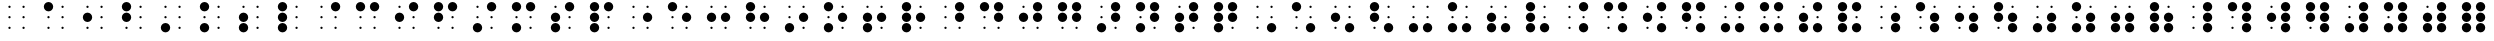 SplineFontDB: 3.0
FontName: JBraille
FullName: JBraille
FamilyName: JBraille
Weight: Regular
Copyright: Copyright (c) 2017, Jeff Bishop,,,
UComments: "2017-1-19: Created with FontForge (http://fontforge.org)"
Version: 001.000
ItalicAngle: 0
UnderlinePosition: -100
UnderlineWidth: 50
Ascent: 819
Descent: 205
InvalidEm: 0
LayerCount: 2
Layer: 0 0 "Back" 1
Layer: 1 0 "Fore" 0
XUID: [1021 823 1770939839 14529401]
FSType: 0
OS2Version: 0
OS2_WeightWidthSlopeOnly: 0
OS2_UseTypoMetrics: 1
CreationTime: 1484842730
ModificationTime: 1484851341
PfmFamily: 17
TTFWeight: 400
TTFWidth: 5
LineGap: 90
VLineGap: 0
OS2TypoAscent: 0
OS2TypoAOffset: 1
OS2TypoDescent: 0
OS2TypoDOffset: 1
OS2TypoLinegap: 90
OS2WinAscent: 0
OS2WinAOffset: 1
OS2WinDescent: 0
OS2WinDOffset: 1
HheadAscent: 0
HheadAOffset: 1
HheadDescent: 0
HheadDOffset: 1
OS2Vendor: 'PfEd'
MarkAttachClasses: 1
DEI: 91125
LangName: 1033
Encoding: Original
Compacted: 1
UnicodeInterp: none
NameList: AGL For New Fonts
DisplaySize: -48
AntiAlias: 1
FitToEm: 0
WinInfo: 0 32 11
BeginPrivate: 0
EndPrivate
TeXData: 1 0 0 346030 173015 115343 0 1048576 115343 783286 444596 497025 792723 393216 433062 380633 303038 157286 324010 404750 52429 2506097 1059062 262144
BeginChars: 71 64

StartChar: uni2800
Encoding: 0 10240 0
Width: 1000
VWidth: 0
Flags: HW
LayerCount: 2
Fore
SplineSet
650 670 m 0
 650 687 663 700 680 700 c 0
 697 700 710 687 710 670 c 0
 710 653 697 640 680 640 c 0
 663 640 650 653 650 670 c 0
290 670 m 0
 290 687 303 700 320 700 c 0
 337 700 350 687 350 670 c 0
 350 653 337 640 320 640 c 0
 303 640 290 653 290 670 c 0
650 130 m 0
 650 147 663 160 680 160 c 0
 697 160 710 147 710 130 c 0
 710 113 697 100 680 100 c 0
 663 100 650 113 650 130 c 0
290 130 m 0
 290 147 303 160 320 160 c 0
 337 160 350 147 350 130 c 0
 350 113 337 100 320 100 c 0
 303 100 290 113 290 130 c 0
650 400 m 0
 650 417 663 430 680 430 c 0
 697 430 710 417 710 400 c 0
 710 383 697 370 680 370 c 0
 663 370 650 383 650 400 c 0
290 400 m 0
 290 417 303 430 320 430 c 0
 337 430 350 417 350 400 c 0
 350 383 337 370 320 370 c 0
 303 370 290 383 290 400 c 0
EndSplineSet
Validated: 1
EndChar

StartChar: uni2801
Encoding: 1 10241 1
Width: 1000
VWidth: 0
Flags: HW
LayerCount: 2
Fore
SplineSet
650 130 m 0
 650 147 663 160 680 160 c 0
 697 160 710 147 710 130 c 0
 710 113 697 100 680 100 c 0
 663 100 650 113 650 130 c 0
290 130 m 0
 290 147 303 160 320 160 c 0
 337 160 350 147 350 130 c 0
 350 113 337 100 320 100 c 0
 303 100 290 113 290 130 c 0
650 400 m 0
 650 417 663 430 680 430 c 0
 697 430 710 417 710 400 c 0
 710 383 697 370 680 370 c 0
 663 370 650 383 650 400 c 0
290 400 m 0
 290 417 303 430 320 430 c 0
 337 430 350 417 350 400 c 0
 350 383 337 370 320 370 c 0
 303 370 290 383 290 400 c 0
650 670 m 0
 650 687 663 700 680 700 c 0
 697 700 710 687 710 670 c 0
 710 653 697 640 680 640 c 0
 663 640 650 653 650 670 c 0
200 670 m 0
 200 736 254 790 320 790 c 0
 386 790 440 736 440 670 c 0
 440 604 386 550 320 550 c 0
 254 550 200 604 200 670 c 0
EndSplineSet
Validated: 1
EndChar

StartChar: uni2802
Encoding: 2 10242 2
Width: 1000
VWidth: 0
Flags: HW
LayerCount: 2
Fore
SplineSet
650 130 m 0
 650 147 663 160 680 160 c 0
 697 160 710 147 710 130 c 0
 710 113 697 100 680 100 c 0
 663 100 650 113 650 130 c 0
290 130 m 0
 290 147 303 160 320 160 c 0
 337 160 350 147 350 130 c 0
 350 113 337 100 320 100 c 0
 303 100 290 113 290 130 c 0
650 400 m 0
 650 417 663 430 680 430 c 0
 697 430 710 417 710 400 c 0
 710 383 697 370 680 370 c 0
 663 370 650 383 650 400 c 0
650 670 m 0
 650 687 663 700 680 700 c 0
 697 700 710 687 710 670 c 0
 710 653 697 640 680 640 c 0
 663 640 650 653 650 670 c 0
290 670 m 0
 290 687 303 700 320 700 c 0
 337 700 350 687 350 670 c 0
 350 653 337 640 320 640 c 0
 303 640 290 653 290 670 c 0
200 400 m 0
 200 466 254 520 320 520 c 0
 386 520 440 466 440 400 c 0
 440 334 386 280 320 280 c 0
 254 280 200 334 200 400 c 0
EndSplineSet
EndChar

StartChar: uni2803
Encoding: 3 10243 3
Width: 1000
VWidth: 0
Flags: HW
LayerCount: 2
Fore
SplineSet
650 130 m 0
 650 147 663 160 680 160 c 0
 697 160 710 147 710 130 c 0
 710 113 697 100 680 100 c 0
 663 100 650 113 650 130 c 0
290 130 m 0
 290 147 303 160 320 160 c 0
 337 160 350 147 350 130 c 0
 350 113 337 100 320 100 c 0
 303 100 290 113 290 130 c 0
650 400 m 0
 650 417 663 430 680 430 c 0
 697 430 710 417 710 400 c 0
 710 383 697 370 680 370 c 0
 663 370 650 383 650 400 c 0
650 670 m 0
 650 687 663 700 680 700 c 0
 697 700 710 687 710 670 c 0
 710 653 697 640 680 640 c 0
 663 640 650 653 650 670 c 0
200 670 m 0
 200 736 254 790 320 790 c 0
 386 790 440 736 440 670 c 0
 440 604 386 550 320 550 c 0
 254 550 200 604 200 670 c 0
200 400 m 0
 200 466 254 520 320 520 c 0
 386 520 440 466 440 400 c 0
 440 334 386 280 320 280 c 0
 254 280 200 334 200 400 c 0
EndSplineSet
Validated: 1
EndChar

StartChar: uni2804
Encoding: 4 10244 4
Width: 1000
VWidth: 0
Flags: HW
LayerCount: 2
Fore
SplineSet
650 130 m 0
 650 147 663 160 680 160 c 0
 697 160 710 147 710 130 c 0
 710 113 697 100 680 100 c 0
 663 100 650 113 650 130 c 0
650 400 m 0
 650 417 663 430 680 430 c 0
 697 430 710 417 710 400 c 0
 710 383 697 370 680 370 c 0
 663 370 650 383 650 400 c 0
290 400 m 0
 290 417 303 430 320 430 c 0
 337 430 350 417 350 400 c 0
 350 383 337 370 320 370 c 0
 303 370 290 383 290 400 c 0
650 670 m 0
 650 687 663 700 680 700 c 0
 697 700 710 687 710 670 c 0
 710 653 697 640 680 640 c 0
 663 640 650 653 650 670 c 0
290 670 m 0
 290 687 303 700 320 700 c 0
 337 700 350 687 350 670 c 0
 350 653 337 640 320 640 c 0
 303 640 290 653 290 670 c 0
200 130 m 0
 200 196 254 250 320 250 c 0
 386 250 440 196 440 130 c 0
 440 64 386 10 320 10 c 0
 254 10 200 64 200 130 c 0
EndSplineSet
Validated: 1
EndChar

StartChar: uni2805
Encoding: 5 10245 5
Width: 1000
VWidth: 0
Flags: HW
LayerCount: 2
Fore
SplineSet
650 130 m 0
 650 147 663 160 680 160 c 0
 697 160 710 147 710 130 c 0
 710 113 697 100 680 100 c 0
 663 100 650 113 650 130 c 0
650 400 m 0
 650 417 663 430 680 430 c 0
 697 430 710 417 710 400 c 0
 710 383 697 370 680 370 c 0
 663 370 650 383 650 400 c 0
290 400 m 0
 290 417 303 430 320 430 c 0
 337 430 350 417 350 400 c 0
 350 383 337 370 320 370 c 0
 303 370 290 383 290 400 c 0
650 670 m 0
 650 687 663 700 680 700 c 0
 697 700 710 687 710 670 c 0
 710 653 697 640 680 640 c 0
 663 640 650 653 650 670 c 0
200 670 m 0
 200 736 254 790 320 790 c 0
 386 790 440 736 440 670 c 0
 440 604 386 550 320 550 c 0
 254 550 200 604 200 670 c 0
200 130 m 0
 200 196 254 250 320 250 c 0
 386 250 440 196 440 130 c 0
 440 64 386 10 320 10 c 0
 254 10 200 64 200 130 c 0
EndSplineSet
Validated: 1
EndChar

StartChar: uni2806
Encoding: 6 10246 6
Width: 1000
VWidth: 0
Flags: HW
LayerCount: 2
Fore
SplineSet
650 130 m 0
 650 147 663 160 680 160 c 0
 697 160 710 147 710 130 c 0
 710 113 697 100 680 100 c 0
 663 100 650 113 650 130 c 0
650 400 m 0
 650 417 663 430 680 430 c 0
 697 430 710 417 710 400 c 0
 710 383 697 370 680 370 c 0
 663 370 650 383 650 400 c 0
650 670 m 0
 650 687 663 700 680 700 c 0
 697 700 710 687 710 670 c 0
 710 653 697 640 680 640 c 0
 663 640 650 653 650 670 c 0
290 670 m 0
 290 687 303 700 320 700 c 0
 337 700 350 687 350 670 c 0
 350 653 337 640 320 640 c 0
 303 640 290 653 290 670 c 0
200 130 m 0
 200 196 254 250 320 250 c 0
 386 250 440 196 440 130 c 0
 440 64 386 10 320 10 c 0
 254 10 200 64 200 130 c 0
200 400 m 0
 200 466 254 520 320 520 c 0
 386 520 440 466 440 400 c 0
 440 334 386 280 320 280 c 0
 254 280 200 334 200 400 c 0
EndSplineSet
Validated: 1
EndChar

StartChar: uni2807
Encoding: 7 10247 7
Width: 1000
VWidth: 0
Flags: HW
LayerCount: 2
Fore
SplineSet
650 130 m 0
 650 147 663 160 680 160 c 0
 697 160 710 147 710 130 c 0
 710 113 697 100 680 100 c 0
 663 100 650 113 650 130 c 0
650 400 m 0
 650 417 663 430 680 430 c 0
 697 430 710 417 710 400 c 0
 710 383 697 370 680 370 c 0
 663 370 650 383 650 400 c 0
650 670 m 0
 650 687 663 700 680 700 c 0
 697 700 710 687 710 670 c 0
 710 653 697 640 680 640 c 0
 663 640 650 653 650 670 c 0
200 670 m 0
 200 736 254 790 320 790 c 0
 386 790 440 736 440 670 c 0
 440 604 386 550 320 550 c 0
 254 550 200 604 200 670 c 0
200 130 m 0
 200 196 254 250 320 250 c 0
 386 250 440 196 440 130 c 0
 440 64 386 10 320 10 c 0
 254 10 200 64 200 130 c 0
200 400 m 0
 200 466 254 520 320 520 c 0
 386 520 440 466 440 400 c 0
 440 334 386 280 320 280 c 0
 254 280 200 334 200 400 c 0
EndSplineSet
Validated: 1
EndChar

StartChar: uni2808
Encoding: 8 10248 8
Width: 1000
VWidth: 0
Flags: HW
LayerCount: 2
Fore
SplineSet
650 130 m 0
 650 147 663 160 680 160 c 0
 697 160 710 147 710 130 c 0
 710 113 697 100 680 100 c 0
 663 100 650 113 650 130 c 0
290 130 m 0
 290 147 303 160 320 160 c 0
 337 160 350 147 350 130 c 0
 350 113 337 100 320 100 c 0
 303 100 290 113 290 130 c 0
650 400 m 0
 650 417 663 430 680 430 c 0
 697 430 710 417 710 400 c 0
 710 383 697 370 680 370 c 0
 663 370 650 383 650 400 c 0
290 400 m 0
 290 417 303 430 320 430 c 0
 337 430 350 417 350 400 c 0
 350 383 337 370 320 370 c 0
 303 370 290 383 290 400 c 0
290 670 m 0
 290 687 303 700 320 700 c 0
 337 700 350 687 350 670 c 0
 350 653 337 640 320 640 c 0
 303 640 290 653 290 670 c 0
560 670 m 0
 560 736 614 790 680 790 c 0
 746 790 800 736 800 670 c 0
 800 604 746 550 680 550 c 0
 614 550 560 604 560 670 c 0
EndSplineSet
Validated: 1
EndChar

StartChar: uni2809
Encoding: 9 10249 9
Width: 1000
VWidth: 0
Flags: HW
LayerCount: 2
Fore
SplineSet
650 130 m 0
 650 147 663 160 680 160 c 0
 697 160 710 147 710 130 c 0
 710 113 697 100 680 100 c 0
 663 100 650 113 650 130 c 0
290 130 m 0
 290 147 303 160 320 160 c 0
 337 160 350 147 350 130 c 0
 350 113 337 100 320 100 c 0
 303 100 290 113 290 130 c 0
650 400 m 0
 650 417 663 430 680 430 c 0
 697 430 710 417 710 400 c 0
 710 383 697 370 680 370 c 0
 663 370 650 383 650 400 c 0
290 400 m 0
 290 417 303 430 320 430 c 0
 337 430 350 417 350 400 c 0
 350 383 337 370 320 370 c 0
 303 370 290 383 290 400 c 0
200 670 m 0
 200 736 254 790 320 790 c 0
 386 790 440 736 440 670 c 0
 440 604 386 550 320 550 c 0
 254 550 200 604 200 670 c 0
560 670 m 0
 560 736 614 790 680 790 c 0
 746 790 800 736 800 670 c 0
 800 604 746 550 680 550 c 0
 614 550 560 604 560 670 c 0
EndSplineSet
Validated: 1
EndChar

StartChar: uni280A
Encoding: 10 10250 10
Width: 1000
VWidth: 0
Flags: HW
LayerCount: 2
Fore
SplineSet
650 130 m 0
 650 147 663 160 680 160 c 0
 697 160 710 147 710 130 c 0
 710 113 697 100 680 100 c 0
 663 100 650 113 650 130 c 0
290 130 m 0
 290 147 303 160 320 160 c 0
 337 160 350 147 350 130 c 0
 350 113 337 100 320 100 c 0
 303 100 290 113 290 130 c 0
650 400 m 0
 650 417 663 430 680 430 c 0
 697 430 710 417 710 400 c 0
 710 383 697 370 680 370 c 0
 663 370 650 383 650 400 c 0
290 670 m 0
 290 687 303 700 320 700 c 0
 337 700 350 687 350 670 c 0
 350 653 337 640 320 640 c 0
 303 640 290 653 290 670 c 0
560 670 m 0
 560 736 614 790 680 790 c 0
 746 790 800 736 800 670 c 0
 800 604 746 550 680 550 c 0
 614 550 560 604 560 670 c 0
200 400 m 0
 200 466 254 520 320 520 c 0
 386 520 440 466 440 400 c 0
 440 334 386 280 320 280 c 0
 254 280 200 334 200 400 c 0
EndSplineSet
Validated: 1
EndChar

StartChar: uni280B
Encoding: 11 10251 11
Width: 1000
VWidth: 0
Flags: HW
LayerCount: 2
Fore
SplineSet
650 130 m 0
 650 147 663 160 680 160 c 0
 697 160 710 147 710 130 c 0
 710 113 697 100 680 100 c 0
 663 100 650 113 650 130 c 0
290 130 m 0
 290 147 303 160 320 160 c 0
 337 160 350 147 350 130 c 0
 350 113 337 100 320 100 c 0
 303 100 290 113 290 130 c 0
650 400 m 0
 650 417 663 430 680 430 c 0
 697 430 710 417 710 400 c 0
 710 383 697 370 680 370 c 0
 663 370 650 383 650 400 c 0
200 670 m 0
 200 736 254 790 320 790 c 0
 386 790 440 736 440 670 c 0
 440 604 386 550 320 550 c 0
 254 550 200 604 200 670 c 0
560 670 m 0
 560 736 614 790 680 790 c 0
 746 790 800 736 800 670 c 0
 800 604 746 550 680 550 c 0
 614 550 560 604 560 670 c 0
200 400 m 0
 200 466 254 520 320 520 c 0
 386 520 440 466 440 400 c 0
 440 334 386 280 320 280 c 0
 254 280 200 334 200 400 c 0
EndSplineSet
Validated: 1
EndChar

StartChar: uni280C
Encoding: 12 10252 12
Width: 1000
VWidth: 0
Flags: HW
LayerCount: 2
Fore
SplineSet
650 130 m 0
 650 147 663 160 680 160 c 0
 697 160 710 147 710 130 c 0
 710 113 697 100 680 100 c 0
 663 100 650 113 650 130 c 0
650 400 m 0
 650 417 663 430 680 430 c 0
 697 430 710 417 710 400 c 0
 710 383 697 370 680 370 c 0
 663 370 650 383 650 400 c 0
290 400 m 0
 290 417 303 430 320 430 c 0
 337 430 350 417 350 400 c 0
 350 383 337 370 320 370 c 0
 303 370 290 383 290 400 c 0
290 670 m 0
 290 687 303 700 320 700 c 0
 337 700 350 687 350 670 c 0
 350 653 337 640 320 640 c 0
 303 640 290 653 290 670 c 0
560 670 m 0
 560 736 614 790 680 790 c 0
 746 790 800 736 800 670 c 0
 800 604 746 550 680 550 c 0
 614 550 560 604 560 670 c 0
200 130 m 0
 200 196 254 250 320 250 c 0
 386 250 440 196 440 130 c 0
 440 64 386 10 320 10 c 0
 254 10 200 64 200 130 c 0
EndSplineSet
Validated: 1
EndChar

StartChar: uni280D
Encoding: 13 10253 13
Width: 1000
VWidth: 0
Flags: HW
LayerCount: 2
Fore
SplineSet
650 130 m 0
 650 147 663 160 680 160 c 0
 697 160 710 147 710 130 c 0
 710 113 697 100 680 100 c 0
 663 100 650 113 650 130 c 0
650 400 m 0
 650 417 663 430 680 430 c 0
 697 430 710 417 710 400 c 0
 710 383 697 370 680 370 c 0
 663 370 650 383 650 400 c 0
290 400 m 0
 290 417 303 430 320 430 c 0
 337 430 350 417 350 400 c 0
 350 383 337 370 320 370 c 0
 303 370 290 383 290 400 c 0
200 670 m 0
 200 736 254 790 320 790 c 0
 386 790 440 736 440 670 c 0
 440 604 386 550 320 550 c 0
 254 550 200 604 200 670 c 0
560 670 m 0
 560 736 614 790 680 790 c 0
 746 790 800 736 800 670 c 0
 800 604 746 550 680 550 c 0
 614 550 560 604 560 670 c 0
200 130 m 0
 200 196 254 250 320 250 c 0
 386 250 440 196 440 130 c 0
 440 64 386 10 320 10 c 0
 254 10 200 64 200 130 c 0
EndSplineSet
Validated: 1
EndChar

StartChar: uni280E
Encoding: 14 10254 14
Width: 1000
VWidth: 0
Flags: HW
LayerCount: 2
Fore
SplineSet
650 130 m 0
 650 147 663 160 680 160 c 0
 697 160 710 147 710 130 c 0
 710 113 697 100 680 100 c 0
 663 100 650 113 650 130 c 0
650 400 m 0
 650 417 663 430 680 430 c 0
 697 430 710 417 710 400 c 0
 710 383 697 370 680 370 c 0
 663 370 650 383 650 400 c 0
290 670 m 0
 290 687 303 700 320 700 c 0
 337 700 350 687 350 670 c 0
 350 653 337 640 320 640 c 0
 303 640 290 653 290 670 c 0
560 670 m 0
 560 736 614 790 680 790 c 0
 746 790 800 736 800 670 c 0
 800 604 746 550 680 550 c 0
 614 550 560 604 560 670 c 0
200 130 m 0
 200 196 254 250 320 250 c 0
 386 250 440 196 440 130 c 0
 440 64 386 10 320 10 c 0
 254 10 200 64 200 130 c 0
200 400 m 0
 200 466 254 520 320 520 c 0
 386 520 440 466 440 400 c 0
 440 334 386 280 320 280 c 0
 254 280 200 334 200 400 c 0
EndSplineSet
Validated: 1
EndChar

StartChar: uni280F
Encoding: 15 10255 15
Width: 1000
VWidth: 0
Flags: HW
LayerCount: 2
Fore
SplineSet
650 130 m 0
 650 147 663 160 680 160 c 0
 697 160 710 147 710 130 c 0
 710 113 697 100 680 100 c 0
 663 100 650 113 650 130 c 0
650 400 m 0
 650 417 663 430 680 430 c 0
 697 430 710 417 710 400 c 0
 710 383 697 370 680 370 c 0
 663 370 650 383 650 400 c 0
200 670 m 0
 200 736 254 790 320 790 c 0
 386 790 440 736 440 670 c 0
 440 604 386 550 320 550 c 0
 254 550 200 604 200 670 c 0
560 670 m 0
 560 736 614 790 680 790 c 0
 746 790 800 736 800 670 c 0
 800 604 746 550 680 550 c 0
 614 550 560 604 560 670 c 0
200 130 m 0
 200 196 254 250 320 250 c 0
 386 250 440 196 440 130 c 0
 440 64 386 10 320 10 c 0
 254 10 200 64 200 130 c 0
200 400 m 0
 200 466 254 520 320 520 c 0
 386 520 440 466 440 400 c 0
 440 334 386 280 320 280 c 0
 254 280 200 334 200 400 c 0
EndSplineSet
Validated: 1
EndChar

StartChar: uni2810
Encoding: 16 10256 16
Width: 1000
VWidth: 0
Flags: HW
LayerCount: 2
Fore
SplineSet
650 130 m 0
 650 147 663 160 680 160 c 0
 697 160 710 147 710 130 c 0
 710 113 697 100 680 100 c 0
 663 100 650 113 650 130 c 0
290 130 m 0
 290 147 303 160 320 160 c 0
 337 160 350 147 350 130 c 0
 350 113 337 100 320 100 c 0
 303 100 290 113 290 130 c 0
290 400 m 0
 290 417 303 430 320 430 c 0
 337 430 350 417 350 400 c 0
 350 383 337 370 320 370 c 0
 303 370 290 383 290 400 c 0
650 670 m 0
 650 687 663 700 680 700 c 0
 697 700 710 687 710 670 c 0
 710 653 697 640 680 640 c 0
 663 640 650 653 650 670 c 0
290 670 m 0
 290 687 303 700 320 700 c 0
 337 700 350 687 350 670 c 0
 350 653 337 640 320 640 c 0
 303 640 290 653 290 670 c 0
560 400 m 0
 560 466 614 520 680 520 c 0
 746 520 800 466 800 400 c 0
 800 334 746 280 680 280 c 0
 614 280 560 334 560 400 c 0
EndSplineSet
Validated: 1
EndChar

StartChar: uni2811
Encoding: 17 10257 17
Width: 1000
VWidth: 0
Flags: HW
LayerCount: 2
Fore
SplineSet
650 130 m 0
 650 147 663 160 680 160 c 0
 697 160 710 147 710 130 c 0
 710 113 697 100 680 100 c 0
 663 100 650 113 650 130 c 0
290 130 m 0
 290 147 303 160 320 160 c 0
 337 160 350 147 350 130 c 0
 350 113 337 100 320 100 c 0
 303 100 290 113 290 130 c 0
290 400 m 0
 290 417 303 430 320 430 c 0
 337 430 350 417 350 400 c 0
 350 383 337 370 320 370 c 0
 303 370 290 383 290 400 c 0
650 670 m 0
 650 687 663 700 680 700 c 0
 697 700 710 687 710 670 c 0
 710 653 697 640 680 640 c 0
 663 640 650 653 650 670 c 0
200 670 m 0
 200 736 254 790 320 790 c 0
 386 790 440 736 440 670 c 0
 440 604 386 550 320 550 c 0
 254 550 200 604 200 670 c 0
560 400 m 0
 560 466 614 520 680 520 c 0
 746 520 800 466 800 400 c 0
 800 334 746 280 680 280 c 0
 614 280 560 334 560 400 c 0
EndSplineSet
Validated: 1
EndChar

StartChar: uni2812
Encoding: 18 10258 18
Width: 1000
VWidth: 0
Flags: HW
LayerCount: 2
Fore
SplineSet
650 130 m 0
 650 147 663 160 680 160 c 0
 697 160 710 147 710 130 c 0
 710 113 697 100 680 100 c 0
 663 100 650 113 650 130 c 0
290 130 m 0
 290 147 303 160 320 160 c 0
 337 160 350 147 350 130 c 0
 350 113 337 100 320 100 c 0
 303 100 290 113 290 130 c 0
650 670 m 0
 650 687 663 700 680 700 c 0
 697 700 710 687 710 670 c 0
 710 653 697 640 680 640 c 0
 663 640 650 653 650 670 c 0
290 670 m 0
 290 687 303 700 320 700 c 0
 337 700 350 687 350 670 c 0
 350 653 337 640 320 640 c 0
 303 640 290 653 290 670 c 0
560 400 m 0
 560 466 614 520 680 520 c 0
 746 520 800 466 800 400 c 0
 800 334 746 280 680 280 c 0
 614 280 560 334 560 400 c 0
200 400 m 0
 200 466 254 520 320 520 c 0
 386 520 440 466 440 400 c 0
 440 334 386 280 320 280 c 0
 254 280 200 334 200 400 c 0
EndSplineSet
Validated: 1
EndChar

StartChar: uni2813
Encoding: 19 10259 19
Width: 1000
VWidth: 0
Flags: HW
LayerCount: 2
Fore
SplineSet
650 130 m 0
 650 147 663 160 680 160 c 0
 697 160 710 147 710 130 c 0
 710 113 697 100 680 100 c 0
 663 100 650 113 650 130 c 0
290 130 m 0
 290 147 303 160 320 160 c 0
 337 160 350 147 350 130 c 0
 350 113 337 100 320 100 c 0
 303 100 290 113 290 130 c 0
650 670 m 0
 650 687 663 700 680 700 c 0
 697 700 710 687 710 670 c 0
 710 653 697 640 680 640 c 0
 663 640 650 653 650 670 c 0
200 670 m 0
 200 736 254 790 320 790 c 0
 386 790 440 736 440 670 c 0
 440 604 386 550 320 550 c 0
 254 550 200 604 200 670 c 0
560 400 m 0
 560 466 614 520 680 520 c 0
 746 520 800 466 800 400 c 0
 800 334 746 280 680 280 c 0
 614 280 560 334 560 400 c 0
200 400 m 0
 200 466 254 520 320 520 c 0
 386 520 440 466 440 400 c 0
 440 334 386 280 320 280 c 0
 254 280 200 334 200 400 c 0
EndSplineSet
Validated: 1
EndChar

StartChar: uni2814
Encoding: 20 10260 20
Width: 1000
VWidth: 0
Flags: HW
LayerCount: 2
Fore
SplineSet
650 130 m 0
 650 147 663 160 680 160 c 0
 697 160 710 147 710 130 c 0
 710 113 697 100 680 100 c 0
 663 100 650 113 650 130 c 0
290 400 m 0
 290 417 303 430 320 430 c 0
 337 430 350 417 350 400 c 0
 350 383 337 370 320 370 c 0
 303 370 290 383 290 400 c 0
650 670 m 0
 650 687 663 700 680 700 c 0
 697 700 710 687 710 670 c 0
 710 653 697 640 680 640 c 0
 663 640 650 653 650 670 c 0
290 670 m 0
 290 687 303 700 320 700 c 0
 337 700 350 687 350 670 c 0
 350 653 337 640 320 640 c 0
 303 640 290 653 290 670 c 0
200 130 m 0
 200 196 254 250 320 250 c 0
 386 250 440 196 440 130 c 0
 440 64 386 10 320 10 c 0
 254 10 200 64 200 130 c 0
560 400 m 0
 560 466 614 520 680 520 c 0
 746 520 800 466 800 400 c 0
 800 334 746 280 680 280 c 0
 614 280 560 334 560 400 c 0
EndSplineSet
Validated: 1
EndChar

StartChar: uni2815
Encoding: 21 10261 21
Width: 1000
VWidth: 0
Flags: HW
LayerCount: 2
Fore
SplineSet
650 130 m 0
 650 147 663 160 680 160 c 0
 697 160 710 147 710 130 c 0
 710 113 697 100 680 100 c 0
 663 100 650 113 650 130 c 0
290 400 m 0
 290 417 303 430 320 430 c 0
 337 430 350 417 350 400 c 0
 350 383 337 370 320 370 c 0
 303 370 290 383 290 400 c 0
650 670 m 0
 650 687 663 700 680 700 c 0
 697 700 710 687 710 670 c 0
 710 653 697 640 680 640 c 0
 663 640 650 653 650 670 c 0
200 670 m 0
 200 736 254 790 320 790 c 0
 386 790 440 736 440 670 c 0
 440 604 386 550 320 550 c 0
 254 550 200 604 200 670 c 0
200 130 m 0
 200 196 254 250 320 250 c 0
 386 250 440 196 440 130 c 0
 440 64 386 10 320 10 c 0
 254 10 200 64 200 130 c 0
560 400 m 0
 560 466 614 520 680 520 c 0
 746 520 800 466 800 400 c 0
 800 334 746 280 680 280 c 0
 614 280 560 334 560 400 c 0
EndSplineSet
Validated: 1
EndChar

StartChar: uni2816
Encoding: 22 10262 22
Width: 1000
VWidth: 0
Flags: HW
LayerCount: 2
Fore
SplineSet
650 130 m 0
 650 147 663 160 680 160 c 0
 697 160 710 147 710 130 c 0
 710 113 697 100 680 100 c 0
 663 100 650 113 650 130 c 0
650 670 m 0
 650 687 663 700 680 700 c 0
 697 700 710 687 710 670 c 0
 710 653 697 640 680 640 c 0
 663 640 650 653 650 670 c 0
290 670 m 0
 290 687 303 700 320 700 c 0
 337 700 350 687 350 670 c 0
 350 653 337 640 320 640 c 0
 303 640 290 653 290 670 c 0
200 130 m 0
 200 196 254 250 320 250 c 0
 386 250 440 196 440 130 c 0
 440 64 386 10 320 10 c 0
 254 10 200 64 200 130 c 0
560 400 m 0
 560 466 614 520 680 520 c 0
 746 520 800 466 800 400 c 0
 800 334 746 280 680 280 c 0
 614 280 560 334 560 400 c 0
200 400 m 0
 200 466 254 520 320 520 c 0
 386 520 440 466 440 400 c 0
 440 334 386 280 320 280 c 0
 254 280 200 334 200 400 c 0
EndSplineSet
Validated: 1
EndChar

StartChar: uni2817
Encoding: 23 10263 23
Width: 1000
VWidth: 0
Flags: HW
LayerCount: 2
Fore
SplineSet
650 130 m 0
 650 147 663 160 680 160 c 0
 697 160 710 147 710 130 c 0
 710 113 697 100 680 100 c 0
 663 100 650 113 650 130 c 0
650 670 m 0
 650 687 663 700 680 700 c 0
 697 700 710 687 710 670 c 0
 710 653 697 640 680 640 c 0
 663 640 650 653 650 670 c 0
200 670 m 0
 200 736 254 790 320 790 c 0
 386 790 440 736 440 670 c 0
 440 604 386 550 320 550 c 0
 254 550 200 604 200 670 c 0
200 130 m 0
 200 196 254 250 320 250 c 0
 386 250 440 196 440 130 c 0
 440 64 386 10 320 10 c 0
 254 10 200 64 200 130 c 0
560 400 m 0
 560 466 614 520 680 520 c 0
 746 520 800 466 800 400 c 0
 800 334 746 280 680 280 c 0
 614 280 560 334 560 400 c 0
200 400 m 0
 200 466 254 520 320 520 c 0
 386 520 440 466 440 400 c 0
 440 334 386 280 320 280 c 0
 254 280 200 334 200 400 c 0
EndSplineSet
Validated: 1
EndChar

StartChar: uni2818
Encoding: 24 10264 24
Width: 1000
VWidth: 0
Flags: HW
LayerCount: 2
Fore
SplineSet
650 130 m 0
 650 147 663 160 680 160 c 0
 697 160 710 147 710 130 c 0
 710 113 697 100 680 100 c 0
 663 100 650 113 650 130 c 0
290 130 m 0
 290 147 303 160 320 160 c 0
 337 160 350 147 350 130 c 0
 350 113 337 100 320 100 c 0
 303 100 290 113 290 130 c 0
290 400 m 0
 290 417 303 430 320 430 c 0
 337 430 350 417 350 400 c 0
 350 383 337 370 320 370 c 0
 303 370 290 383 290 400 c 0
290 670 m 0
 290 687 303 700 320 700 c 0
 337 700 350 687 350 670 c 0
 350 653 337 640 320 640 c 0
 303 640 290 653 290 670 c 0
560 670 m 0
 560 736 614 790 680 790 c 0
 746 790 800 736 800 670 c 0
 800 604 746 550 680 550 c 0
 614 550 560 604 560 670 c 0
560 400 m 0
 560 466 614 520 680 520 c 0
 746 520 800 466 800 400 c 0
 800 334 746 280 680 280 c 0
 614 280 560 334 560 400 c 0
EndSplineSet
Validated: 1
EndChar

StartChar: uni2819
Encoding: 25 10265 25
Width: 1000
VWidth: 0
Flags: HW
LayerCount: 2
Fore
SplineSet
650 130 m 0
 650 147 663 160 680 160 c 0
 697 160 710 147 710 130 c 0
 710 113 697 100 680 100 c 0
 663 100 650 113 650 130 c 0
290 130 m 0
 290 147 303 160 320 160 c 0
 337 160 350 147 350 130 c 0
 350 113 337 100 320 100 c 0
 303 100 290 113 290 130 c 0
290 400 m 0
 290 417 303 430 320 430 c 0
 337 430 350 417 350 400 c 0
 350 383 337 370 320 370 c 0
 303 370 290 383 290 400 c 0
200 670 m 0
 200 736 254 790 320 790 c 0
 386 790 440 736 440 670 c 0
 440 604 386 550 320 550 c 0
 254 550 200 604 200 670 c 0
560 670 m 0
 560 736 614 790 680 790 c 0
 746 790 800 736 800 670 c 0
 800 604 746 550 680 550 c 0
 614 550 560 604 560 670 c 0
560 400 m 0
 560 466 614 520 680 520 c 0
 746 520 800 466 800 400 c 0
 800 334 746 280 680 280 c 0
 614 280 560 334 560 400 c 0
EndSplineSet
Validated: 1
EndChar

StartChar: uni281A
Encoding: 26 10266 26
Width: 1000
VWidth: 0
Flags: HW
LayerCount: 2
Fore
SplineSet
650 130 m 0
 650 147 663 160 680 160 c 0
 697 160 710 147 710 130 c 0
 710 113 697 100 680 100 c 0
 663 100 650 113 650 130 c 0
290 130 m 0
 290 147 303 160 320 160 c 0
 337 160 350 147 350 130 c 0
 350 113 337 100 320 100 c 0
 303 100 290 113 290 130 c 0
290 670 m 0
 290 687 303 700 320 700 c 0
 337 700 350 687 350 670 c 0
 350 653 337 640 320 640 c 0
 303 640 290 653 290 670 c 0
560 670 m 0
 560 736 614 790 680 790 c 0
 746 790 800 736 800 670 c 0
 800 604 746 550 680 550 c 0
 614 550 560 604 560 670 c 0
560 400 m 0
 560 466 614 520 680 520 c 0
 746 520 800 466 800 400 c 0
 800 334 746 280 680 280 c 0
 614 280 560 334 560 400 c 0
200 400 m 0
 200 466 254 520 320 520 c 0
 386 520 440 466 440 400 c 0
 440 334 386 280 320 280 c 0
 254 280 200 334 200 400 c 0
EndSplineSet
Validated: 1
EndChar

StartChar: uni281B
Encoding: 27 10267 27
Width: 1000
VWidth: 0
Flags: HW
LayerCount: 2
Fore
SplineSet
650 130 m 0
 650 147 663 160 680 160 c 0
 697 160 710 147 710 130 c 0
 710 113 697 100 680 100 c 0
 663 100 650 113 650 130 c 0
290 130 m 0
 290 147 303 160 320 160 c 0
 337 160 350 147 350 130 c 0
 350 113 337 100 320 100 c 0
 303 100 290 113 290 130 c 0
200 670 m 0
 200 736 254 790 320 790 c 0
 386 790 440 736 440 670 c 0
 440 604 386 550 320 550 c 0
 254 550 200 604 200 670 c 0
560 670 m 0
 560 736 614 790 680 790 c 0
 746 790 800 736 800 670 c 0
 800 604 746 550 680 550 c 0
 614 550 560 604 560 670 c 0
560 400 m 0
 560 466 614 520 680 520 c 0
 746 520 800 466 800 400 c 0
 800 334 746 280 680 280 c 0
 614 280 560 334 560 400 c 0
200 400 m 0
 200 466 254 520 320 520 c 0
 386 520 440 466 440 400 c 0
 440 334 386 280 320 280 c 0
 254 280 200 334 200 400 c 0
EndSplineSet
Validated: 1
EndChar

StartChar: uni281C
Encoding: 28 10268 28
Width: 1000
VWidth: 0
Flags: HW
LayerCount: 2
Fore
SplineSet
650 130 m 0
 650 147 663 160 680 160 c 0
 697 160 710 147 710 130 c 0
 710 113 697 100 680 100 c 0
 663 100 650 113 650 130 c 0
290 400 m 0
 290 417 303 430 320 430 c 0
 337 430 350 417 350 400 c 0
 350 383 337 370 320 370 c 0
 303 370 290 383 290 400 c 0
290 670 m 0
 290 687 303 700 320 700 c 0
 337 700 350 687 350 670 c 0
 350 653 337 640 320 640 c 0
 303 640 290 653 290 670 c 0
560 670 m 0
 560 736 614 790 680 790 c 0
 746 790 800 736 800 670 c 0
 800 604 746 550 680 550 c 0
 614 550 560 604 560 670 c 0
200 130 m 0
 200 196 254 250 320 250 c 0
 386 250 440 196 440 130 c 0
 440 64 386 10 320 10 c 0
 254 10 200 64 200 130 c 0
560 400 m 0
 560 466 614 520 680 520 c 0
 746 520 800 466 800 400 c 0
 800 334 746 280 680 280 c 0
 614 280 560 334 560 400 c 0
EndSplineSet
Validated: 1
EndChar

StartChar: uni281D
Encoding: 29 10269 29
Width: 1000
VWidth: 0
Flags: HW
LayerCount: 2
Fore
SplineSet
650 130 m 0
 650 147 663 160 680 160 c 0
 697 160 710 147 710 130 c 0
 710 113 697 100 680 100 c 0
 663 100 650 113 650 130 c 0
290 400 m 0
 290 417 303 430 320 430 c 0
 337 430 350 417 350 400 c 0
 350 383 337 370 320 370 c 0
 303 370 290 383 290 400 c 0
200 670 m 0
 200 736 254 790 320 790 c 0
 386 790 440 736 440 670 c 0
 440 604 386 550 320 550 c 0
 254 550 200 604 200 670 c 0
560 670 m 0
 560 736 614 790 680 790 c 0
 746 790 800 736 800 670 c 0
 800 604 746 550 680 550 c 0
 614 550 560 604 560 670 c 0
200 130 m 0
 200 196 254 250 320 250 c 0
 386 250 440 196 440 130 c 0
 440 64 386 10 320 10 c 0
 254 10 200 64 200 130 c 0
560 400 m 0
 560 466 614 520 680 520 c 0
 746 520 800 466 800 400 c 0
 800 334 746 280 680 280 c 0
 614 280 560 334 560 400 c 0
EndSplineSet
Validated: 1
EndChar

StartChar: uni281E
Encoding: 30 10270 30
Width: 1000
VWidth: 0
Flags: HW
LayerCount: 2
Fore
SplineSet
650 130 m 0
 650 147 663 160 680 160 c 0
 697 160 710 147 710 130 c 0
 710 113 697 100 680 100 c 0
 663 100 650 113 650 130 c 0
290 670 m 0
 290 687 303 700 320 700 c 0
 337 700 350 687 350 670 c 0
 350 653 337 640 320 640 c 0
 303 640 290 653 290 670 c 0
560 670 m 0
 560 736 614 790 680 790 c 0
 746 790 800 736 800 670 c 0
 800 604 746 550 680 550 c 0
 614 550 560 604 560 670 c 0
200 130 m 0
 200 196 254 250 320 250 c 0
 386 250 440 196 440 130 c 0
 440 64 386 10 320 10 c 0
 254 10 200 64 200 130 c 0
560 400 m 0
 560 466 614 520 680 520 c 0
 746 520 800 466 800 400 c 0
 800 334 746 280 680 280 c 0
 614 280 560 334 560 400 c 0
200 400 m 0
 200 466 254 520 320 520 c 0
 386 520 440 466 440 400 c 0
 440 334 386 280 320 280 c 0
 254 280 200 334 200 400 c 0
EndSplineSet
Validated: 1
EndChar

StartChar: uni281F
Encoding: 31 10271 31
Width: 1000
VWidth: 0
Flags: HW
LayerCount: 2
Fore
SplineSet
650 130 m 0
 650 147 663 160 680 160 c 0
 697 160 710 147 710 130 c 0
 710 113 697 100 680 100 c 0
 663 100 650 113 650 130 c 0
200 670 m 0
 200 736 254 790 320 790 c 0
 386 790 440 736 440 670 c 0
 440 604 386 550 320 550 c 0
 254 550 200 604 200 670 c 0
560 670 m 0
 560 736 614 790 680 790 c 0
 746 790 800 736 800 670 c 0
 800 604 746 550 680 550 c 0
 614 550 560 604 560 670 c 0
200 130 m 0
 200 196 254 250 320 250 c 0
 386 250 440 196 440 130 c 0
 440 64 386 10 320 10 c 0
 254 10 200 64 200 130 c 0
560 400 m 0
 560 466 614 520 680 520 c 0
 746 520 800 466 800 400 c 0
 800 334 746 280 680 280 c 0
 614 280 560 334 560 400 c 0
200 400 m 0
 200 466 254 520 320 520 c 0
 386 520 440 466 440 400 c 0
 440 334 386 280 320 280 c 0
 254 280 200 334 200 400 c 0
EndSplineSet
Validated: 1
EndChar

StartChar: uni2820
Encoding: 32 10272 32
Width: 1000
VWidth: 0
Flags: HW
LayerCount: 2
Fore
SplineSet
290 130 m 0
 290 147 303 160 320 160 c 0
 337 160 350 147 350 130 c 0
 350 113 337 100 320 100 c 0
 303 100 290 113 290 130 c 0
650 400 m 0
 650 417 663 430 680 430 c 0
 697 430 710 417 710 400 c 0
 710 383 697 370 680 370 c 0
 663 370 650 383 650 400 c 0
290 400 m 0
 290 417 303 430 320 430 c 0
 337 430 350 417 350 400 c 0
 350 383 337 370 320 370 c 0
 303 370 290 383 290 400 c 0
650 670 m 0
 650 687 663 700 680 700 c 0
 697 700 710 687 710 670 c 0
 710 653 697 640 680 640 c 0
 663 640 650 653 650 670 c 0
290 670 m 0
 290 687 303 700 320 700 c 0
 337 700 350 687 350 670 c 0
 350 653 337 640 320 640 c 0
 303 640 290 653 290 670 c 0
560 130 m 0
 560 196 614 250 680 250 c 0
 746 250 800 196 800 130 c 0
 800 64 746 10 680 10 c 0
 614 10 560 64 560 130 c 0
EndSplineSet
Validated: 1
EndChar

StartChar: uni2821
Encoding: 33 10273 33
Width: 1000
VWidth: 0
Flags: HW
LayerCount: 2
Fore
SplineSet
290 130 m 0
 290 147 303 160 320 160 c 0
 337 160 350 147 350 130 c 0
 350 113 337 100 320 100 c 0
 303 100 290 113 290 130 c 0
650 400 m 0
 650 417 663 430 680 430 c 0
 697 430 710 417 710 400 c 0
 710 383 697 370 680 370 c 0
 663 370 650 383 650 400 c 0
290 400 m 0
 290 417 303 430 320 430 c 0
 337 430 350 417 350 400 c 0
 350 383 337 370 320 370 c 0
 303 370 290 383 290 400 c 0
650 670 m 0
 650 687 663 700 680 700 c 0
 697 700 710 687 710 670 c 0
 710 653 697 640 680 640 c 0
 663 640 650 653 650 670 c 0
200 670 m 0
 200 736 254 790 320 790 c 0
 386 790 440 736 440 670 c 0
 440 604 386 550 320 550 c 0
 254 550 200 604 200 670 c 0
560 130 m 0
 560 196 614 250 680 250 c 0
 746 250 800 196 800 130 c 0
 800 64 746 10 680 10 c 0
 614 10 560 64 560 130 c 0
EndSplineSet
Validated: 1
EndChar

StartChar: uni2822
Encoding: 34 10274 34
Width: 1000
VWidth: 0
Flags: HW
LayerCount: 2
Fore
SplineSet
290 130 m 0
 290 147 303 160 320 160 c 0
 337 160 350 147 350 130 c 0
 350 113 337 100 320 100 c 0
 303 100 290 113 290 130 c 0
650 400 m 0
 650 417 663 430 680 430 c 0
 697 430 710 417 710 400 c 0
 710 383 697 370 680 370 c 0
 663 370 650 383 650 400 c 0
650 670 m 0
 650 687 663 700 680 700 c 0
 697 700 710 687 710 670 c 0
 710 653 697 640 680 640 c 0
 663 640 650 653 650 670 c 0
290 670 m 0
 290 687 303 700 320 700 c 0
 337 700 350 687 350 670 c 0
 350 653 337 640 320 640 c 0
 303 640 290 653 290 670 c 0
560 130 m 0
 560 196 614 250 680 250 c 0
 746 250 800 196 800 130 c 0
 800 64 746 10 680 10 c 0
 614 10 560 64 560 130 c 0
200 400 m 0
 200 466 254 520 320 520 c 0
 386 520 440 466 440 400 c 0
 440 334 386 280 320 280 c 0
 254 280 200 334 200 400 c 0
EndSplineSet
Validated: 1
EndChar

StartChar: uni2823
Encoding: 35 10275 35
Width: 1000
VWidth: 0
Flags: HW
LayerCount: 2
Fore
SplineSet
290 130 m 0
 290 147 303 160 320 160 c 0
 337 160 350 147 350 130 c 0
 350 113 337 100 320 100 c 0
 303 100 290 113 290 130 c 0
650 400 m 0
 650 417 663 430 680 430 c 0
 697 430 710 417 710 400 c 0
 710 383 697 370 680 370 c 0
 663 370 650 383 650 400 c 0
650 670 m 0
 650 687 663 700 680 700 c 0
 697 700 710 687 710 670 c 0
 710 653 697 640 680 640 c 0
 663 640 650 653 650 670 c 0
200 670 m 0
 200 736 254 790 320 790 c 0
 386 790 440 736 440 670 c 0
 440 604 386 550 320 550 c 0
 254 550 200 604 200 670 c 0
560 130 m 0
 560 196 614 250 680 250 c 0
 746 250 800 196 800 130 c 0
 800 64 746 10 680 10 c 0
 614 10 560 64 560 130 c 0
200 400 m 0
 200 466 254 520 320 520 c 0
 386 520 440 466 440 400 c 0
 440 334 386 280 320 280 c 0
 254 280 200 334 200 400 c 0
EndSplineSet
Validated: 1
EndChar

StartChar: uni2824
Encoding: 36 10276 36
Width: 1000
VWidth: 0
Flags: HW
LayerCount: 2
Fore
SplineSet
650 400 m 0
 650 417 663 430 680 430 c 0
 697 430 710 417 710 400 c 0
 710 383 697 370 680 370 c 0
 663 370 650 383 650 400 c 0
290 400 m 0
 290 417 303 430 320 430 c 0
 337 430 350 417 350 400 c 0
 350 383 337 370 320 370 c 0
 303 370 290 383 290 400 c 0
650 670 m 0
 650 687 663 700 680 700 c 0
 697 700 710 687 710 670 c 0
 710 653 697 640 680 640 c 0
 663 640 650 653 650 670 c 0
290 670 m 0
 290 687 303 700 320 700 c 0
 337 700 350 687 350 670 c 0
 350 653 337 640 320 640 c 0
 303 640 290 653 290 670 c 0
560 130 m 0
 560 196 614 250 680 250 c 0
 746 250 800 196 800 130 c 0
 800 64 746 10 680 10 c 0
 614 10 560 64 560 130 c 0
200 130 m 0
 200 196 254 250 320 250 c 0
 386 250 440 196 440 130 c 0
 440 64 386 10 320 10 c 0
 254 10 200 64 200 130 c 0
EndSplineSet
Validated: 1
EndChar

StartChar: uni2825
Encoding: 37 10277 37
Width: 1000
VWidth: 0
Flags: HW
LayerCount: 2
Fore
SplineSet
650 400 m 0
 650 417 663 430 680 430 c 0
 697 430 710 417 710 400 c 0
 710 383 697 370 680 370 c 0
 663 370 650 383 650 400 c 0
290 400 m 0
 290 417 303 430 320 430 c 0
 337 430 350 417 350 400 c 0
 350 383 337 370 320 370 c 0
 303 370 290 383 290 400 c 0
650 670 m 0
 650 687 663 700 680 700 c 0
 697 700 710 687 710 670 c 0
 710 653 697 640 680 640 c 0
 663 640 650 653 650 670 c 0
200 670 m 0
 200 736 254 790 320 790 c 0
 386 790 440 736 440 670 c 0
 440 604 386 550 320 550 c 0
 254 550 200 604 200 670 c 0
560 130 m 0
 560 196 614 250 680 250 c 0
 746 250 800 196 800 130 c 0
 800 64 746 10 680 10 c 0
 614 10 560 64 560 130 c 0
200 130 m 0
 200 196 254 250 320 250 c 0
 386 250 440 196 440 130 c 0
 440 64 386 10 320 10 c 0
 254 10 200 64 200 130 c 0
EndSplineSet
Validated: 1
EndChar

StartChar: uni2826
Encoding: 38 10278 38
Width: 1000
VWidth: 0
Flags: HW
LayerCount: 2
Fore
SplineSet
650 400 m 0
 650 417 663 430 680 430 c 0
 697 430 710 417 710 400 c 0
 710 383 697 370 680 370 c 0
 663 370 650 383 650 400 c 0
650 670 m 0
 650 687 663 700 680 700 c 0
 697 700 710 687 710 670 c 0
 710 653 697 640 680 640 c 0
 663 640 650 653 650 670 c 0
290 670 m 0
 290 687 303 700 320 700 c 0
 337 700 350 687 350 670 c 0
 350 653 337 640 320 640 c 0
 303 640 290 653 290 670 c 0
560 130 m 0
 560 196 614 250 680 250 c 0
 746 250 800 196 800 130 c 0
 800 64 746 10 680 10 c 0
 614 10 560 64 560 130 c 0
200 130 m 0
 200 196 254 250 320 250 c 0
 386 250 440 196 440 130 c 0
 440 64 386 10 320 10 c 0
 254 10 200 64 200 130 c 0
200 400 m 0
 200 466 254 520 320 520 c 0
 386 520 440 466 440 400 c 0
 440 334 386 280 320 280 c 0
 254 280 200 334 200 400 c 0
EndSplineSet
Validated: 1
EndChar

StartChar: uni2827
Encoding: 39 10279 39
Width: 1000
VWidth: 0
Flags: HW
LayerCount: 2
Fore
SplineSet
650 400 m 0
 650 417 663 430 680 430 c 0
 697 430 710 417 710 400 c 0
 710 383 697 370 680 370 c 0
 663 370 650 383 650 400 c 0
650 670 m 0
 650 687 663 700 680 700 c 0
 697 700 710 687 710 670 c 0
 710 653 697 640 680 640 c 0
 663 640 650 653 650 670 c 0
200 670 m 0
 200 736 254 790 320 790 c 0
 386 790 440 736 440 670 c 0
 440 604 386 550 320 550 c 0
 254 550 200 604 200 670 c 0
560 130 m 0
 560 196 614 250 680 250 c 0
 746 250 800 196 800 130 c 0
 800 64 746 10 680 10 c 0
 614 10 560 64 560 130 c 0
200 130 m 0
 200 196 254 250 320 250 c 0
 386 250 440 196 440 130 c 0
 440 64 386 10 320 10 c 0
 254 10 200 64 200 130 c 0
200 400 m 0
 200 466 254 520 320 520 c 0
 386 520 440 466 440 400 c 0
 440 334 386 280 320 280 c 0
 254 280 200 334 200 400 c 0
EndSplineSet
Validated: 1
EndChar

StartChar: uni2828
Encoding: 40 10280 40
Width: 1000
VWidth: 0
Flags: HW
LayerCount: 2
Fore
SplineSet
290 130 m 0
 290 147 303 160 320 160 c 0
 337 160 350 147 350 130 c 0
 350 113 337 100 320 100 c 0
 303 100 290 113 290 130 c 0
650 400 m 0
 650 417 663 430 680 430 c 0
 697 430 710 417 710 400 c 0
 710 383 697 370 680 370 c 0
 663 370 650 383 650 400 c 0
290 400 m 0
 290 417 303 430 320 430 c 0
 337 430 350 417 350 400 c 0
 350 383 337 370 320 370 c 0
 303 370 290 383 290 400 c 0
290 670 m 0
 290 687 303 700 320 700 c 0
 337 700 350 687 350 670 c 0
 350 653 337 640 320 640 c 0
 303 640 290 653 290 670 c 0
560 670 m 0
 560 736 614 790 680 790 c 0
 746 790 800 736 800 670 c 0
 800 604 746 550 680 550 c 0
 614 550 560 604 560 670 c 0
560 130 m 0
 560 196 614 250 680 250 c 0
 746 250 800 196 800 130 c 0
 800 64 746 10 680 10 c 0
 614 10 560 64 560 130 c 0
EndSplineSet
Validated: 1
EndChar

StartChar: uni2829
Encoding: 41 10281 41
Width: 1000
VWidth: 0
Flags: HW
LayerCount: 2
Fore
SplineSet
290 130 m 0
 290 147 303 160 320 160 c 0
 337 160 350 147 350 130 c 0
 350 113 337 100 320 100 c 0
 303 100 290 113 290 130 c 0
650 400 m 0
 650 417 663 430 680 430 c 0
 697 430 710 417 710 400 c 0
 710 383 697 370 680 370 c 0
 663 370 650 383 650 400 c 0
290 400 m 0
 290 417 303 430 320 430 c 0
 337 430 350 417 350 400 c 0
 350 383 337 370 320 370 c 0
 303 370 290 383 290 400 c 0
200 670 m 0
 200 736 254 790 320 790 c 0
 386 790 440 736 440 670 c 0
 440 604 386 550 320 550 c 0
 254 550 200 604 200 670 c 0
560 670 m 0
 560 736 614 790 680 790 c 0
 746 790 800 736 800 670 c 0
 800 604 746 550 680 550 c 0
 614 550 560 604 560 670 c 0
560 130 m 0
 560 196 614 250 680 250 c 0
 746 250 800 196 800 130 c 0
 800 64 746 10 680 10 c 0
 614 10 560 64 560 130 c 0
EndSplineSet
Validated: 1
EndChar

StartChar: uni282A
Encoding: 42 10282 42
Width: 1000
VWidth: 0
Flags: HW
LayerCount: 2
Fore
SplineSet
290 130 m 0
 290 147 303 160 320 160 c 0
 337 160 350 147 350 130 c 0
 350 113 337 100 320 100 c 0
 303 100 290 113 290 130 c 0
650 400 m 0
 650 417 663 430 680 430 c 0
 697 430 710 417 710 400 c 0
 710 383 697 370 680 370 c 0
 663 370 650 383 650 400 c 0
290 670 m 0
 290 687 303 700 320 700 c 0
 337 700 350 687 350 670 c 0
 350 653 337 640 320 640 c 0
 303 640 290 653 290 670 c 0
560 670 m 0
 560 736 614 790 680 790 c 0
 746 790 800 736 800 670 c 0
 800 604 746 550 680 550 c 0
 614 550 560 604 560 670 c 0
560 130 m 0
 560 196 614 250 680 250 c 0
 746 250 800 196 800 130 c 0
 800 64 746 10 680 10 c 0
 614 10 560 64 560 130 c 0
200 400 m 0
 200 466 254 520 320 520 c 0
 386 520 440 466 440 400 c 0
 440 334 386 280 320 280 c 0
 254 280 200 334 200 400 c 0
EndSplineSet
Validated: 1
EndChar

StartChar: uni282B
Encoding: 43 10283 43
Width: 1000
VWidth: 0
Flags: HW
LayerCount: 2
Fore
SplineSet
290 130 m 0
 290 147 303 160 320 160 c 0
 337 160 350 147 350 130 c 0
 350 113 337 100 320 100 c 0
 303 100 290 113 290 130 c 0
650 400 m 0
 650 417 663 430 680 430 c 0
 697 430 710 417 710 400 c 0
 710 383 697 370 680 370 c 0
 663 370 650 383 650 400 c 0
200 670 m 0
 200 736 254 790 320 790 c 0
 386 790 440 736 440 670 c 0
 440 604 386 550 320 550 c 0
 254 550 200 604 200 670 c 0
560 670 m 0
 560 736 614 790 680 790 c 0
 746 790 800 736 800 670 c 0
 800 604 746 550 680 550 c 0
 614 550 560 604 560 670 c 0
560 130 m 0
 560 196 614 250 680 250 c 0
 746 250 800 196 800 130 c 0
 800 64 746 10 680 10 c 0
 614 10 560 64 560 130 c 0
200 400 m 0
 200 466 254 520 320 520 c 0
 386 520 440 466 440 400 c 0
 440 334 386 280 320 280 c 0
 254 280 200 334 200 400 c 0
EndSplineSet
Validated: 1
EndChar

StartChar: uni282C
Encoding: 44 10284 44
Width: 1000
VWidth: 0
Flags: HW
LayerCount: 2
Fore
SplineSet
650 400 m 0
 650 417 663 430 680 430 c 0
 697 430 710 417 710 400 c 0
 710 383 697 370 680 370 c 0
 663 370 650 383 650 400 c 0
290 400 m 0
 290 417 303 430 320 430 c 0
 337 430 350 417 350 400 c 0
 350 383 337 370 320 370 c 0
 303 370 290 383 290 400 c 0
290 670 m 0
 290 687 303 700 320 700 c 0
 337 700 350 687 350 670 c 0
 350 653 337 640 320 640 c 0
 303 640 290 653 290 670 c 0
560 670 m 0
 560 736 614 790 680 790 c 0
 746 790 800 736 800 670 c 0
 800 604 746 550 680 550 c 0
 614 550 560 604 560 670 c 0
560 130 m 0
 560 196 614 250 680 250 c 0
 746 250 800 196 800 130 c 0
 800 64 746 10 680 10 c 0
 614 10 560 64 560 130 c 0
200 130 m 0
 200 196 254 250 320 250 c 0
 386 250 440 196 440 130 c 0
 440 64 386 10 320 10 c 0
 254 10 200 64 200 130 c 0
EndSplineSet
Validated: 1
EndChar

StartChar: uni282D
Encoding: 45 10285 45
Width: 1000
VWidth: 0
Flags: HW
LayerCount: 2
Fore
SplineSet
650 400 m 0
 650 417 663 430 680 430 c 0
 697 430 710 417 710 400 c 0
 710 383 697 370 680 370 c 0
 663 370 650 383 650 400 c 0
290 400 m 0
 290 417 303 430 320 430 c 0
 337 430 350 417 350 400 c 0
 350 383 337 370 320 370 c 0
 303 370 290 383 290 400 c 0
200 670 m 0
 200 736 254 790 320 790 c 0
 386 790 440 736 440 670 c 0
 440 604 386 550 320 550 c 0
 254 550 200 604 200 670 c 0
560 670 m 0
 560 736 614 790 680 790 c 0
 746 790 800 736 800 670 c 0
 800 604 746 550 680 550 c 0
 614 550 560 604 560 670 c 0
560 130 m 0
 560 196 614 250 680 250 c 0
 746 250 800 196 800 130 c 0
 800 64 746 10 680 10 c 0
 614 10 560 64 560 130 c 0
200 130 m 0
 200 196 254 250 320 250 c 0
 386 250 440 196 440 130 c 0
 440 64 386 10 320 10 c 0
 254 10 200 64 200 130 c 0
EndSplineSet
Validated: 1
EndChar

StartChar: uni282E
Encoding: 46 10286 46
Width: 1000
VWidth: 0
Flags: HW
LayerCount: 2
Fore
SplineSet
650 400 m 0
 650 417 663 430 680 430 c 0
 697 430 710 417 710 400 c 0
 710 383 697 370 680 370 c 0
 663 370 650 383 650 400 c 0
290 670 m 0
 290 687 303 700 320 700 c 0
 337 700 350 687 350 670 c 0
 350 653 337 640 320 640 c 0
 303 640 290 653 290 670 c 0
560 670 m 0
 560 736 614 790 680 790 c 0
 746 790 800 736 800 670 c 0
 800 604 746 550 680 550 c 0
 614 550 560 604 560 670 c 0
560 130 m 0
 560 196 614 250 680 250 c 0
 746 250 800 196 800 130 c 0
 800 64 746 10 680 10 c 0
 614 10 560 64 560 130 c 0
200 130 m 0
 200 196 254 250 320 250 c 0
 386 250 440 196 440 130 c 0
 440 64 386 10 320 10 c 0
 254 10 200 64 200 130 c 0
200 400 m 0
 200 466 254 520 320 520 c 0
 386 520 440 466 440 400 c 0
 440 334 386 280 320 280 c 0
 254 280 200 334 200 400 c 0
EndSplineSet
Validated: 1
EndChar

StartChar: uni282F
Encoding: 47 10287 47
Width: 1000
VWidth: 0
Flags: HW
LayerCount: 2
Fore
SplineSet
650 400 m 0
 650 417 663 430 680 430 c 0
 697 430 710 417 710 400 c 0
 710 383 697 370 680 370 c 0
 663 370 650 383 650 400 c 0
200 670 m 0
 200 736 254 790 320 790 c 0
 386 790 440 736 440 670 c 0
 440 604 386 550 320 550 c 0
 254 550 200 604 200 670 c 0
560 670 m 0
 560 736 614 790 680 790 c 0
 746 790 800 736 800 670 c 0
 800 604 746 550 680 550 c 0
 614 550 560 604 560 670 c 0
560 130 m 0
 560 196 614 250 680 250 c 0
 746 250 800 196 800 130 c 0
 800 64 746 10 680 10 c 0
 614 10 560 64 560 130 c 0
200 130 m 0
 200 196 254 250 320 250 c 0
 386 250 440 196 440 130 c 0
 440 64 386 10 320 10 c 0
 254 10 200 64 200 130 c 0
200 400 m 0
 200 466 254 520 320 520 c 0
 386 520 440 466 440 400 c 0
 440 334 386 280 320 280 c 0
 254 280 200 334 200 400 c 0
EndSplineSet
Validated: 1
EndChar

StartChar: uni2830
Encoding: 48 10288 48
Width: 1000
VWidth: 0
Flags: HW
LayerCount: 2
Fore
SplineSet
290 130 m 0
 290 147 303 160 320 160 c 0
 337 160 350 147 350 130 c 0
 350 113 337 100 320 100 c 0
 303 100 290 113 290 130 c 0
290 400 m 0
 290 417 303 430 320 430 c 0
 337 430 350 417 350 400 c 0
 350 383 337 370 320 370 c 0
 303 370 290 383 290 400 c 0
650 670 m 0
 650 687 663 700 680 700 c 0
 697 700 710 687 710 670 c 0
 710 653 697 640 680 640 c 0
 663 640 650 653 650 670 c 0
290 670 m 0
 290 687 303 700 320 700 c 0
 337 700 350 687 350 670 c 0
 350 653 337 640 320 640 c 0
 303 640 290 653 290 670 c 0
560 130 m 0
 560 196 614 250 680 250 c 0
 746 250 800 196 800 130 c 0
 800 64 746 10 680 10 c 0
 614 10 560 64 560 130 c 0
560 400 m 0
 560 466 614 520 680 520 c 0
 746 520 800 466 800 400 c 0
 800 334 746 280 680 280 c 0
 614 280 560 334 560 400 c 0
EndSplineSet
Validated: 1
EndChar

StartChar: uni2831
Encoding: 49 10289 49
Width: 1000
VWidth: 0
Flags: HW
LayerCount: 2
Fore
SplineSet
290 130 m 0
 290 147 303 160 320 160 c 0
 337 160 350 147 350 130 c 0
 350 113 337 100 320 100 c 0
 303 100 290 113 290 130 c 0
290 400 m 0
 290 417 303 430 320 430 c 0
 337 430 350 417 350 400 c 0
 350 383 337 370 320 370 c 0
 303 370 290 383 290 400 c 0
650 670 m 0
 650 687 663 700 680 700 c 0
 697 700 710 687 710 670 c 0
 710 653 697 640 680 640 c 0
 663 640 650 653 650 670 c 0
200 670 m 0
 200 736 254 790 320 790 c 0
 386 790 440 736 440 670 c 0
 440 604 386 550 320 550 c 0
 254 550 200 604 200 670 c 0
560 130 m 0
 560 196 614 250 680 250 c 0
 746 250 800 196 800 130 c 0
 800 64 746 10 680 10 c 0
 614 10 560 64 560 130 c 0
560 400 m 0
 560 466 614 520 680 520 c 0
 746 520 800 466 800 400 c 0
 800 334 746 280 680 280 c 0
 614 280 560 334 560 400 c 0
EndSplineSet
Validated: 1
EndChar

StartChar: uni2832
Encoding: 50 10290 50
Width: 1000
VWidth: 0
Flags: HW
LayerCount: 2
Fore
SplineSet
290 130 m 0
 290 147 303 160 320 160 c 0
 337 160 350 147 350 130 c 0
 350 113 337 100 320 100 c 0
 303 100 290 113 290 130 c 0
650 670 m 0
 650 687 663 700 680 700 c 0
 697 700 710 687 710 670 c 0
 710 653 697 640 680 640 c 0
 663 640 650 653 650 670 c 0
290 670 m 0
 290 687 303 700 320 700 c 0
 337 700 350 687 350 670 c 0
 350 653 337 640 320 640 c 0
 303 640 290 653 290 670 c 0
560 130 m 0
 560 196 614 250 680 250 c 0
 746 250 800 196 800 130 c 0
 800 64 746 10 680 10 c 0
 614 10 560 64 560 130 c 0
560 400 m 0
 560 466 614 520 680 520 c 0
 746 520 800 466 800 400 c 0
 800 334 746 280 680 280 c 0
 614 280 560 334 560 400 c 0
200 400 m 0
 200 466 254 520 320 520 c 0
 386 520 440 466 440 400 c 0
 440 334 386 280 320 280 c 0
 254 280 200 334 200 400 c 0
EndSplineSet
Validated: 1
EndChar

StartChar: uni2833
Encoding: 51 10291 51
Width: 1000
VWidth: 0
Flags: HW
LayerCount: 2
Fore
SplineSet
290 130 m 0
 290 147 303 160 320 160 c 0
 337 160 350 147 350 130 c 0
 350 113 337 100 320 100 c 0
 303 100 290 113 290 130 c 0
650 670 m 0
 650 687 663 700 680 700 c 0
 697 700 710 687 710 670 c 0
 710 653 697 640 680 640 c 0
 663 640 650 653 650 670 c 0
200 670 m 0
 200 736 254 790 320 790 c 0
 386 790 440 736 440 670 c 0
 440 604 386 550 320 550 c 0
 254 550 200 604 200 670 c 0
560 130 m 0
 560 196 614 250 680 250 c 0
 746 250 800 196 800 130 c 0
 800 64 746 10 680 10 c 0
 614 10 560 64 560 130 c 0
560 400 m 0
 560 466 614 520 680 520 c 0
 746 520 800 466 800 400 c 0
 800 334 746 280 680 280 c 0
 614 280 560 334 560 400 c 0
200 400 m 0
 200 466 254 520 320 520 c 0
 386 520 440 466 440 400 c 0
 440 334 386 280 320 280 c 0
 254 280 200 334 200 400 c 0
EndSplineSet
Validated: 1
EndChar

StartChar: uni2834
Encoding: 52 10292 52
Width: 1000
VWidth: 0
Flags: HW
LayerCount: 2
Fore
SplineSet
290 400 m 0
 290 417 303 430 320 430 c 0
 337 430 350 417 350 400 c 0
 350 383 337 370 320 370 c 0
 303 370 290 383 290 400 c 0
650 670 m 0
 650 687 663 700 680 700 c 0
 697 700 710 687 710 670 c 0
 710 653 697 640 680 640 c 0
 663 640 650 653 650 670 c 0
290 670 m 0
 290 687 303 700 320 700 c 0
 337 700 350 687 350 670 c 0
 350 653 337 640 320 640 c 0
 303 640 290 653 290 670 c 0
560 130 m 0
 560 196 614 250 680 250 c 0
 746 250 800 196 800 130 c 0
 800 64 746 10 680 10 c 0
 614 10 560 64 560 130 c 0
200 130 m 0
 200 196 254 250 320 250 c 0
 386 250 440 196 440 130 c 0
 440 64 386 10 320 10 c 0
 254 10 200 64 200 130 c 0
560 400 m 0
 560 466 614 520 680 520 c 0
 746 520 800 466 800 400 c 0
 800 334 746 280 680 280 c 0
 614 280 560 334 560 400 c 0
EndSplineSet
Validated: 1
EndChar

StartChar: uni2835
Encoding: 53 10293 53
Width: 1000
VWidth: 0
Flags: HW
LayerCount: 2
Fore
SplineSet
290 400 m 0
 290 417 303 430 320 430 c 0
 337 430 350 417 350 400 c 0
 350 383 337 370 320 370 c 0
 303 370 290 383 290 400 c 0
650 670 m 0
 650 687 663 700 680 700 c 0
 697 700 710 687 710 670 c 0
 710 653 697 640 680 640 c 0
 663 640 650 653 650 670 c 0
200 670 m 0
 200 736 254 790 320 790 c 0
 386 790 440 736 440 670 c 0
 440 604 386 550 320 550 c 0
 254 550 200 604 200 670 c 0
560 130 m 0
 560 196 614 250 680 250 c 0
 746 250 800 196 800 130 c 0
 800 64 746 10 680 10 c 0
 614 10 560 64 560 130 c 0
200 130 m 0
 200 196 254 250 320 250 c 0
 386 250 440 196 440 130 c 0
 440 64 386 10 320 10 c 0
 254 10 200 64 200 130 c 0
560 400 m 0
 560 466 614 520 680 520 c 0
 746 520 800 466 800 400 c 0
 800 334 746 280 680 280 c 0
 614 280 560 334 560 400 c 0
EndSplineSet
Validated: 1
EndChar

StartChar: uni2836
Encoding: 54 10294 54
Width: 1000
VWidth: 0
Flags: HW
LayerCount: 2
Fore
SplineSet
650 670 m 0
 650 687 663 700 680 700 c 0
 697 700 710 687 710 670 c 0
 710 653 697 640 680 640 c 0
 663 640 650 653 650 670 c 0
290 670 m 0
 290 687 303 700 320 700 c 0
 337 700 350 687 350 670 c 0
 350 653 337 640 320 640 c 0
 303 640 290 653 290 670 c 0
560 130 m 0
 560 196 614 250 680 250 c 0
 746 250 800 196 800 130 c 0
 800 64 746 10 680 10 c 0
 614 10 560 64 560 130 c 0
200 130 m 0
 200 196 254 250 320 250 c 0
 386 250 440 196 440 130 c 0
 440 64 386 10 320 10 c 0
 254 10 200 64 200 130 c 0
560 400 m 0
 560 466 614 520 680 520 c 0
 746 520 800 466 800 400 c 0
 800 334 746 280 680 280 c 0
 614 280 560 334 560 400 c 0
200 400 m 0
 200 466 254 520 320 520 c 0
 386 520 440 466 440 400 c 0
 440 334 386 280 320 280 c 0
 254 280 200 334 200 400 c 0
EndSplineSet
Validated: 1
EndChar

StartChar: uni2837
Encoding: 55 10295 55
Width: 1000
VWidth: 0
Flags: HW
LayerCount: 2
Fore
SplineSet
650 670 m 0
 650 687 663 700 680 700 c 0
 697 700 710 687 710 670 c 0
 710 653 697 640 680 640 c 0
 663 640 650 653 650 670 c 0
200 670 m 0
 200 736 254 790 320 790 c 0
 386 790 440 736 440 670 c 0
 440 604 386 550 320 550 c 0
 254 550 200 604 200 670 c 0
560 130 m 0
 560 196 614 250 680 250 c 0
 746 250 800 196 800 130 c 0
 800 64 746 10 680 10 c 0
 614 10 560 64 560 130 c 0
200 130 m 0
 200 196 254 250 320 250 c 0
 386 250 440 196 440 130 c 0
 440 64 386 10 320 10 c 0
 254 10 200 64 200 130 c 0
560 400 m 0
 560 466 614 520 680 520 c 0
 746 520 800 466 800 400 c 0
 800 334 746 280 680 280 c 0
 614 280 560 334 560 400 c 0
200 400 m 0
 200 466 254 520 320 520 c 0
 386 520 440 466 440 400 c 0
 440 334 386 280 320 280 c 0
 254 280 200 334 200 400 c 0
EndSplineSet
Validated: 1
EndChar

StartChar: uni2838
Encoding: 56 10296 56
Width: 1000
VWidth: 0
Flags: HW
LayerCount: 2
Fore
SplineSet
290 130 m 0
 290 147 303 160 320 160 c 0
 337 160 350 147 350 130 c 0
 350 113 337 100 320 100 c 0
 303 100 290 113 290 130 c 0
290 400 m 0
 290 417 303 430 320 430 c 0
 337 430 350 417 350 400 c 0
 350 383 337 370 320 370 c 0
 303 370 290 383 290 400 c 0
290 670 m 0
 290 687 303 700 320 700 c 0
 337 700 350 687 350 670 c 0
 350 653 337 640 320 640 c 0
 303 640 290 653 290 670 c 0
560 670 m 0
 560 736 614 790 680 790 c 0
 746 790 800 736 800 670 c 0
 800 604 746 550 680 550 c 0
 614 550 560 604 560 670 c 0
560 130 m 0
 560 196 614 250 680 250 c 0
 746 250 800 196 800 130 c 0
 800 64 746 10 680 10 c 0
 614 10 560 64 560 130 c 0
560 400 m 0
 560 466 614 520 680 520 c 0
 746 520 800 466 800 400 c 0
 800 334 746 280 680 280 c 0
 614 280 560 334 560 400 c 0
EndSplineSet
Validated: 1
EndChar

StartChar: uni2839
Encoding: 57 10297 57
Width: 1000
VWidth: 0
Flags: HW
LayerCount: 2
Fore
SplineSet
290 130 m 0
 290 147 303 160 320 160 c 0
 337 160 350 147 350 130 c 0
 350 113 337 100 320 100 c 0
 303 100 290 113 290 130 c 0
290 400 m 0
 290 417 303 430 320 430 c 0
 337 430 350 417 350 400 c 0
 350 383 337 370 320 370 c 0
 303 370 290 383 290 400 c 0
200 670 m 0
 200 736 254 790 320 790 c 0
 386 790 440 736 440 670 c 0
 440 604 386 550 320 550 c 0
 254 550 200 604 200 670 c 0
560 670 m 0
 560 736 614 790 680 790 c 0
 746 790 800 736 800 670 c 0
 800 604 746 550 680 550 c 0
 614 550 560 604 560 670 c 0
560 130 m 0
 560 196 614 250 680 250 c 0
 746 250 800 196 800 130 c 0
 800 64 746 10 680 10 c 0
 614 10 560 64 560 130 c 0
560 400 m 0
 560 466 614 520 680 520 c 0
 746 520 800 466 800 400 c 0
 800 334 746 280 680 280 c 0
 614 280 560 334 560 400 c 0
EndSplineSet
Validated: 1
EndChar

StartChar: uni283A
Encoding: 58 10298 58
Width: 1000
VWidth: 0
Flags: HW
LayerCount: 2
Fore
SplineSet
290 130 m 0
 290 147 303 160 320 160 c 0
 337 160 350 147 350 130 c 0
 350 113 337 100 320 100 c 0
 303 100 290 113 290 130 c 0
290 670 m 0
 290 687 303 700 320 700 c 0
 337 700 350 687 350 670 c 0
 350 653 337 640 320 640 c 0
 303 640 290 653 290 670 c 0
560 670 m 0
 560 736 614 790 680 790 c 0
 746 790 800 736 800 670 c 0
 800 604 746 550 680 550 c 0
 614 550 560 604 560 670 c 0
560 130 m 0
 560 196 614 250 680 250 c 0
 746 250 800 196 800 130 c 0
 800 64 746 10 680 10 c 0
 614 10 560 64 560 130 c 0
560 400 m 0
 560 466 614 520 680 520 c 0
 746 520 800 466 800 400 c 0
 800 334 746 280 680 280 c 0
 614 280 560 334 560 400 c 0
200 400 m 0
 200 466 254 520 320 520 c 0
 386 520 440 466 440 400 c 0
 440 334 386 280 320 280 c 0
 254 280 200 334 200 400 c 0
EndSplineSet
Validated: 1
EndChar

StartChar: uni283B
Encoding: 59 10299 59
Width: 1000
VWidth: 0
Flags: HW
LayerCount: 2
Fore
SplineSet
290 130 m 0
 290 147 303 160 320 160 c 0
 337 160 350 147 350 130 c 0
 350 113 337 100 320 100 c 0
 303 100 290 113 290 130 c 0
200 670 m 0
 200 736 254 790 320 790 c 0
 386 790 440 736 440 670 c 0
 440 604 386 550 320 550 c 0
 254 550 200 604 200 670 c 0
560 670 m 0
 560 736 614 790 680 790 c 0
 746 790 800 736 800 670 c 0
 800 604 746 550 680 550 c 0
 614 550 560 604 560 670 c 0
560 130 m 0
 560 196 614 250 680 250 c 0
 746 250 800 196 800 130 c 0
 800 64 746 10 680 10 c 0
 614 10 560 64 560 130 c 0
560 400 m 0
 560 466 614 520 680 520 c 0
 746 520 800 466 800 400 c 0
 800 334 746 280 680 280 c 0
 614 280 560 334 560 400 c 0
200 400 m 0
 200 466 254 520 320 520 c 0
 386 520 440 466 440 400 c 0
 440 334 386 280 320 280 c 0
 254 280 200 334 200 400 c 0
EndSplineSet
Validated: 1
EndChar

StartChar: uni283C
Encoding: 60 10300 60
Width: 1000
VWidth: 0
Flags: HW
LayerCount: 2
Fore
SplineSet
290 400 m 0
 290 417 303 430 320 430 c 0
 337 430 350 417 350 400 c 0
 350 383 337 370 320 370 c 0
 303 370 290 383 290 400 c 0
290 670 m 0
 290 687 303 700 320 700 c 0
 337 700 350 687 350 670 c 0
 350 653 337 640 320 640 c 0
 303 640 290 653 290 670 c 0
560 670 m 0
 560 736 614 790 680 790 c 0
 746 790 800 736 800 670 c 0
 800 604 746 550 680 550 c 0
 614 550 560 604 560 670 c 0
560 130 m 0
 560 196 614 250 680 250 c 0
 746 250 800 196 800 130 c 0
 800 64 746 10 680 10 c 0
 614 10 560 64 560 130 c 0
200 130 m 0
 200 196 254 250 320 250 c 0
 386 250 440 196 440 130 c 0
 440 64 386 10 320 10 c 0
 254 10 200 64 200 130 c 0
560 400 m 0
 560 466 614 520 680 520 c 0
 746 520 800 466 800 400 c 0
 800 334 746 280 680 280 c 0
 614 280 560 334 560 400 c 0
EndSplineSet
Validated: 1
EndChar

StartChar: uni283D
Encoding: 61 10301 61
Width: 1000
VWidth: 0
Flags: HW
LayerCount: 2
Fore
SplineSet
290 400 m 0
 290 417 303 430 320 430 c 0
 337 430 350 417 350 400 c 0
 350 383 337 370 320 370 c 0
 303 370 290 383 290 400 c 0
200 670 m 0
 200 736 254 790 320 790 c 0
 386 790 440 736 440 670 c 0
 440 604 386 550 320 550 c 0
 254 550 200 604 200 670 c 0
560 670 m 0
 560 736 614 790 680 790 c 0
 746 790 800 736 800 670 c 0
 800 604 746 550 680 550 c 0
 614 550 560 604 560 670 c 0
560 130 m 0
 560 196 614 250 680 250 c 0
 746 250 800 196 800 130 c 0
 800 64 746 10 680 10 c 0
 614 10 560 64 560 130 c 0
200 130 m 0
 200 196 254 250 320 250 c 0
 386 250 440 196 440 130 c 0
 440 64 386 10 320 10 c 0
 254 10 200 64 200 130 c 0
560 400 m 0
 560 466 614 520 680 520 c 0
 746 520 800 466 800 400 c 0
 800 334 746 280 680 280 c 0
 614 280 560 334 560 400 c 0
EndSplineSet
Validated: 1
EndChar

StartChar: uni283E
Encoding: 62 10302 62
Width: 1000
VWidth: 0
Flags: HW
LayerCount: 2
Fore
SplineSet
290 670 m 0
 290 687 303 700 320 700 c 0
 337 700 350 687 350 670 c 0
 350 653 337 640 320 640 c 0
 303 640 290 653 290 670 c 0
560 670 m 0
 560 736 614 790 680 790 c 0
 746 790 800 736 800 670 c 0
 800 604 746 550 680 550 c 0
 614 550 560 604 560 670 c 0
560 130 m 0
 560 196 614 250 680 250 c 0
 746 250 800 196 800 130 c 0
 800 64 746 10 680 10 c 0
 614 10 560 64 560 130 c 0
200 130 m 0
 200 196 254 250 320 250 c 0
 386 250 440 196 440 130 c 0
 440 64 386 10 320 10 c 0
 254 10 200 64 200 130 c 0
560 400 m 0
 560 466 614 520 680 520 c 0
 746 520 800 466 800 400 c 0
 800 334 746 280 680 280 c 0
 614 280 560 334 560 400 c 0
200 400 m 0
 200 466 254 520 320 520 c 0
 386 520 440 466 440 400 c 0
 440 334 386 280 320 280 c 0
 254 280 200 334 200 400 c 0
EndSplineSet
Validated: 1
EndChar

StartChar: uni283F
Encoding: 63 10303 63
Width: 1000
VWidth: 0
Flags: HW
LayerCount: 2
Fore
SplineSet
200 670 m 0
 200 736 254 790 320 790 c 0
 386 790 440 736 440 670 c 0
 440 604 386 550 320 550 c 0
 254 550 200 604 200 670 c 0
560 670 m 0
 560 736 614 790 680 790 c 0
 746 790 800 736 800 670 c 0
 800 604 746 550 680 550 c 0
 614 550 560 604 560 670 c 0
560 130 m 0
 560 196 614 250 680 250 c 0
 746 250 800 196 800 130 c 0
 800 64 746 10 680 10 c 0
 614 10 560 64 560 130 c 0
200 130 m 0
 200 196 254 250 320 250 c 0
 386 250 440 196 440 130 c 0
 440 64 386 10 320 10 c 0
 254 10 200 64 200 130 c 0
560 400 m 0
 560 466 614 520 680 520 c 0
 746 520 800 466 800 400 c 0
 800 334 746 280 680 280 c 0
 614 280 560 334 560 400 c 0
200 400 m 0
 200 466 254 520 320 520 c 0
 386 520 440 466 440 400 c 0
 440 334 386 280 320 280 c 0
 254 280 200 334 200 400 c 0
EndSplineSet
Validated: 1
EndChar
EndChars
EndSplineFont
